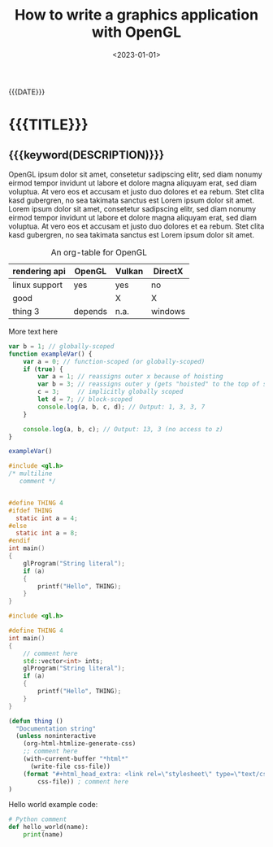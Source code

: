#+TITLE:       How to write a graphics application with OpenGL
#+DESCRIPTION: Real-time rasterization made possible using this rendering API
#+DATE:        <2023-01-01>
#+IMAGE:       opengl.png
#+TAGS[]:      opengl graphics cpp

#+NAME: generate-tags
#+BEGIN_SRC emacs-lisp :eval eval :exports results :results raw drawer
(setq tags-string '())
(if (eq org-export-current-backend 'html)
  (progn
    (setq tags-string (append tags-string (list "#+BEGIN_EXPORT html\n")))
    (setq tags-string (append tags-string (list "<div class=\"tags\">")))
    (setq tags-string (append tags-string (list "[ ")))
    (setq tags (split-string (cadar (org-collect-keywords '("TAGS[]"))) " +"))
    (dolist (tag tags)
      (setq tags-string (append tags-string (list (format "<a href=\"/tag/%s.html\">%s</a> " tag tag))))
      )
    (setq tags-string (append tags-string (list "]")))
    (setq tags-string (append tags-string (list "</div>\n")))
    (setq tags-string (append tags-string (list "#+END_EXPORT")))
    (mapconcat #'identity tags-string "") ; flatten string list to a string
  )
  (print "")
)
#+END_SRC
@@html:<div class="tags-date-box">@@
#+RESULTS: generate-tags
:results:
:end:
@@html:<div class="date">@@{{{DATE}}}@@html:</div>@@
@@html:</div>@@
* {{{TITLE}}}
@@html:<h2 class="subtitle">@@{{{keyword(DESCRIPTION)}}}@@html:</h1>@@
@@html:<div class="figure"><img src="@@{{{keyword(IMAGE)}}}@@html:" alt=""></div>@@

OpenGL ipsum dolor sit amet, consetetur sadipscing elitr, sed diam nonumy eirmod
tempor invidunt ut labore et dolore magna aliquyam erat, sed diam voluptua. At
vero eos et accusam et justo duo dolores et ea rebum. Stet clita kasd gubergren,
no sea takimata sanctus est Lorem ipsum dolor sit amet. Lorem ipsum dolor sit
amet, consetetur sadipscing elitr, sed diam nonumy eirmod tempor invidunt ut
labore et dolore magna aliquyam erat, sed diam voluptua. At vero eos et accusam
et justo duo dolores et ea rebum. Stet clita kasd gubergren, no sea takimata
sanctus est Lorem ipsum dolor sit amet.

#+CAPTION: An org-table for OpenGL
#+ATTR_HTML: :border 2 :rules all :frame border :class center
|---------------+---------+--------+---------|
| rendering api | OpenGL  | Vulkan | DirectX |
|---------------+---------+--------+---------|
| linux support | yes     | yes    | no      |
| good          |         | X      | X       |
| thing 3       | depends | n.a.   | windows |
|---------------+---------+--------+---------|

More text here

#+BEGIN_SRC js
var b = 1; // globally-scoped
function exampleVar() {
    var a = 0; // function-scoped (or globally-scoped)
    if (true) {
        var a = 1; // reassigns outer x because of hoisting
        var b = 3; // reassigns outer y (gets "hoisted" to the top of scope)
        c = 3;     // implicitly globally scoped
        let d = 7; // block-scoped
        console.log(a, b, c, d); // Output: 1, 3, 3, 7
    }

    console.log(a, b, c); // Output: 13, 3 (no access to z)
}

exampleVar()
#+END_SRC

#+BEGIN_SRC C
#include <gl.h>
/* multiline
   comment */


#define THING 4
#ifdef THING
  static int a = 4;
#else
  static int a = 8;
#endif
int main()
{
    glProgram("String literal");
    if (a)
    {
        printf("Hello", THING);
    }
}
#+END_SRC

#+BEGIN_SRC cpp
#include <gl.h>

#define THING 4
int main()
{
    // comment here
    std::vector<int> ints;
    glProgram("String literal");
    if (a)
    {
        printf("Hello", THING);
    }
}
#+END_SRC

#+BEGIN_SRC emacs-lisp :var css-file="code.css" :results raw
(defun thing ()
  "Documentation string"
  (unless noninteractive
    (org-html-htmlize-generate-css)
    ;; comment here
    (with-current-buffer "*html*"
      (write-file css-file))
    (format "#+html_head_extra: <link rel=\"stylesheet\" type=\"text/css\" href=\"%s\"/>"
        css-file)) ; comment here
)
#+END_SRC

Hello world example code:
#+BEGIN_SRC python
# Python comment
def hello_world(name):
    print(name)
#+END_SRC
